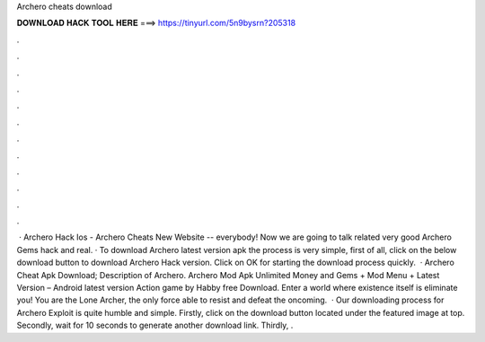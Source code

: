 Archero cheats download

𝐃𝐎𝐖𝐍𝐋𝐎𝐀𝐃 𝐇𝐀𝐂𝐊 𝐓𝐎𝐎𝐋 𝐇𝐄𝐑𝐄 ===> https://tinyurl.com/5n9bysrn?205318

.

.

.

.

.

.

.

.

.

.

.

.

 · Archero Hack Ios - Archero Cheats New Website --  everybody! Now we are going to talk related very good Archero Gems hack and real. · To download Archero latest version apk the process is very simple, first of all, click on the below download button to download Archero Hack version. Click on OK for starting the download process quickly.  · Archero Cheat Apk Download; Description of Archero. Archero Mod Apk Unlimited Money and Gems + Mod Menu + Latest Version – Android latest version Action game by Habby free Download. Enter a world where existence itself is eliminate you! You are the Lone Archer, the only force able to resist and defeat the oncoming.  · Our downloading process for Archero Exploit is quite humble and simple. Firstly, click on the download button located under the featured image at top. Secondly, wait for 10 seconds to generate another download link. Thirdly, .